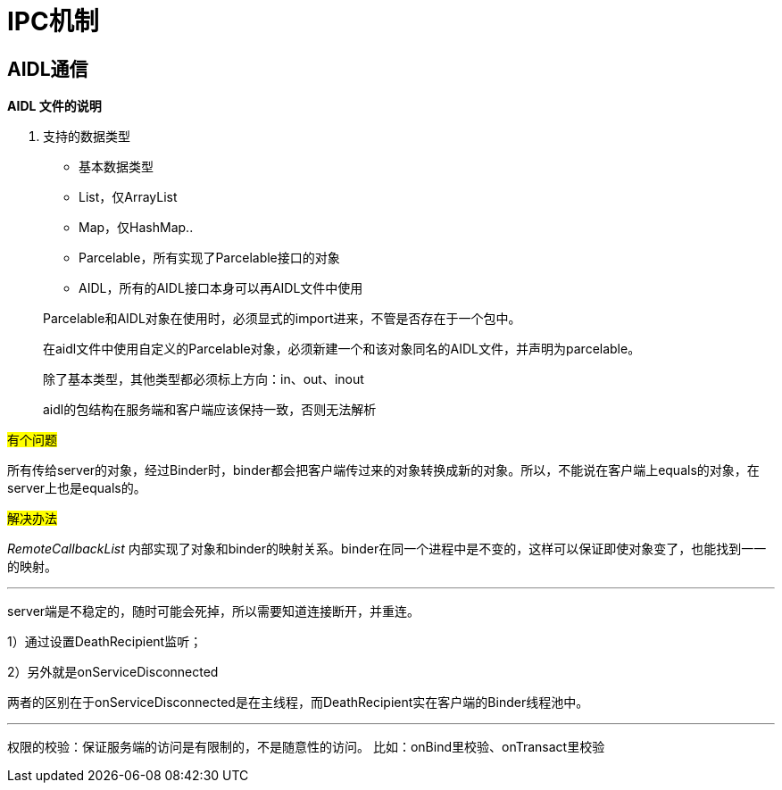 = IPC机制
:hp-tags: note

== AIDL通信

*AIDL 文件的说明*

. 支持的数据类型
* 基本数据类型
* List，仅ArrayList
* Map，仅HashMap..
* Parcelable，所有实现了Parcelable接口的对象
* AIDL，所有的AIDL接口本身可以再AIDL文件中使用

> Parcelable和AIDL对象在使用时，必须显式的import进来，不管是否存在于一个包中。

> 在aidl文件中使用自定义的Parcelable对象，必须新建一个和该对象同名的AIDL文件，并声明为parcelable。

> 除了基本类型，其他类型都必须标上方向：in、out、inout

> aidl的包结构在服务端和客户端应该保持一致，否则无法解析


#有个问题#

所有传给server的对象，经过Binder时，binder都会把客户端传过来的对象转换成新的对象。所以，不能说在客户端上equals的对象，在server上也是equals的。

#解决办法#

_RemoteCallbackList_
内部实现了对象和binder的映射关系。binder在同一个进程中是不变的，这样可以保证即使对象变了，也能找到一一的映射。

---

server端是不稳定的，随时可能会死掉，所以需要知道连接断开，并重连。

1）通过设置DeathRecipient监听；

2）另外就是onServiceDisconnected

两者的区别在于onServiceDisconnected是在主线程，而DeathRecipient实在客户端的Binder线程池中。

---

权限的校验：保证服务端的访问是有限制的，不是随意性的访问。
比如：onBind里校验、onTransact里校验


